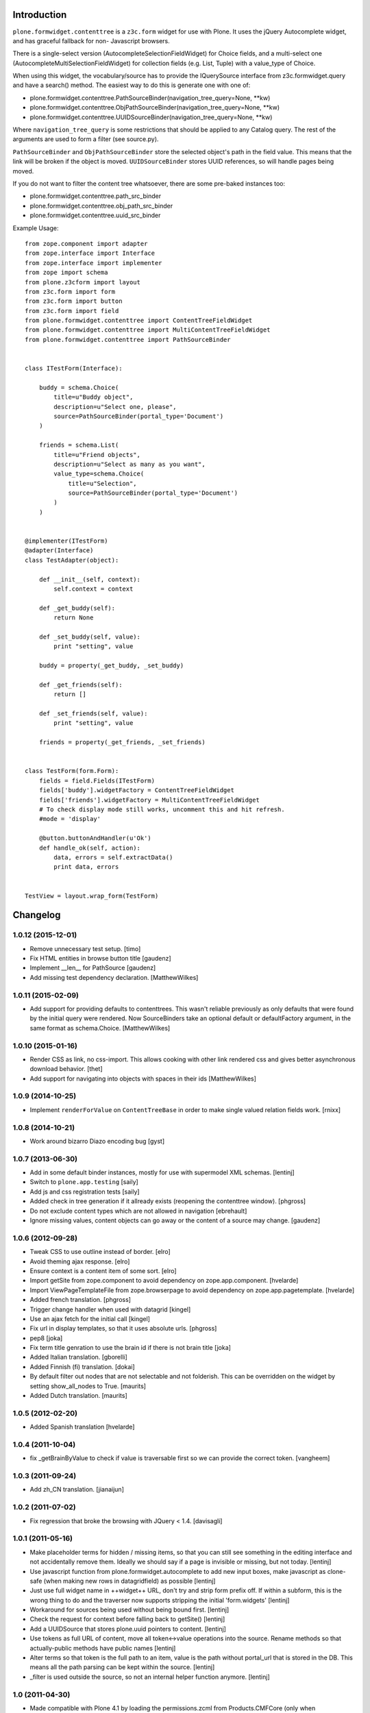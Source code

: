 Introduction
============

``plone.formwidget.contenttree`` is a ``z3c.form`` widget for use with Plone.
It uses the jQuery Autocomplete widget, and has graceful fallback for non-
Javascript browsers.

There is a single-select version (AutocompleteSelectionFieldWidget) for
Choice fields, and a multi-select one (AutocompleteMultiSelectionFieldWidget)
for collection fields (e.g. List, Tuple) with a value_type of Choice.

When using this widget, the vocabulary/source has to provide the IQuerySource
interface from z3c.formwidget.query and have a search() method. The easiest
way to do this is generate one with one of:

* plone.formwidget.contenttree.PathSourceBinder(navigation_tree_query=None, **kw)
* plone.formwidget.contenttree.ObjPathSourceBinder(navigation_tree_query=None, **kw)
* plone.formwidget.contenttree.UUIDSourceBinder(navigation_tree_query=None, **kw)

Where ``navigation_tree_query`` is some restrictions that should be applied to
any Catalog query. The rest of the arguments are used to form a filter
(see source.py).

``PathSourceBinder`` and ``ObjPathSourceBinder`` store the selected object's
path in the field value. This means that the link will be broken if the object
is moved. ``UUIDSourceBinder`` stores UUID references, so will handle pages
being moved.

If you do not want to filter the content tree whatsoever, there are some
pre-baked instances too:

* plone.formwidget.contenttree.path_src_binder
* plone.formwidget.contenttree.obj_path_src_binder
* plone.formwidget.contenttree.uuid_src_binder

Example Usage::

    from zope.component import adapter
    from zope.interface import Interface
    from zope.interface import implementer
    from zope import schema
    from plone.z3cform import layout
    from z3c.form import form
    from z3c.form import button
    from z3c.form import field
    from plone.formwidget.contenttree import ContentTreeFieldWidget
    from plone.formwidget.contenttree import MultiContentTreeFieldWidget
    from plone.formwidget.contenttree import PathSourceBinder


    class ITestForm(Interface):

        buddy = schema.Choice(
            title=u"Buddy object",
            description=u"Select one, please",
            source=PathSourceBinder(portal_type='Document')
        )

        friends = schema.List(
            title=u"Friend objects",
            description=u"Select as many as you want",
            value_type=schema.Choice(
                title=u"Selection",
                source=PathSourceBinder(portal_type='Document')
            )
        )


    @implementer(ITestForm)
    @adapter(Interface)
    class TestAdapter(object):

        def __init__(self, context):
            self.context = context

        def _get_buddy(self):
            return None

        def _set_buddy(self, value):
            print "setting", value

        buddy = property(_get_buddy, _set_buddy)

        def _get_friends(self):
            return []

        def _set_friends(self, value):
            print "setting", value

        friends = property(_get_friends, _set_friends)


    class TestForm(form.Form):
        fields = field.Fields(ITestForm)
        fields['buddy'].widgetFactory = ContentTreeFieldWidget
        fields['friends'].widgetFactory = MultiContentTreeFieldWidget
        # To check display mode still works, uncomment this and hit refresh.
        #mode = 'display'

        @button.buttonAndHandler(u'Ok')
        def handle_ok(self, action):
            data, errors = self.extractData()
            print data, errors


    TestView = layout.wrap_form(TestForm)


Changelog
=========

1.0.12 (2015-12-01)
-------------------

- Remove unnecessary test setup.
  [timo] 

- Fix HTML entities in browse button title
  [gaudenz]

- Implement __len__ for PathSource
  [gaudenz]

- Add missing test dependency declaration.
  [MatthewWilkes]


1.0.11 (2015-02-09)
-------------------

- Add support for providing defaults to contenttrees. This wasn't reliable
  previously as only defaults that were found by the initial query were
  rendered. Now SourceBinders take an optional default or defaultFactory
  argument, in the same format as schema.Choice.
  [MatthewWilkes]

1.0.10 (2015-01-16)
-------------------

- Render CSS as link, no css-import. This allows cooking with other
  link rendered css and gives better asynchronous download behavior.
  [thet]

- Add support for navigating into objects with spaces in their ids
  [MatthewWilkes]

1.0.9 (2014-10-25)
------------------

* Implement ``renderForValue`` on ``ContentTreeBase`` in order to make
  single valued relation fields work.
  [rnixx]

1.0.8 (2014-10-21)
------------------

* Work around bizarro Diazo encoding bug
  [gyst]

1.0.7 (2013-06-30)
------------------

* Add in some default binder instances, mostly for use with supermodel XML
  schemas.
  [lentinj]

* Switch to ``plone.app.testing``
  [saily]

* Add js and css registration tests
  [saily]

* Added check in tree generation if it allready exists (reopening the contenttree window).
  [phgross]

* Do not exclude content types which are not allowed in navigation [ebrehault]

* Ignore missing values, content objects can go away or the content of a source may change.
  [gaudenz]

1.0.6 (2012-09-28)
------------------

* Tweak CSS to use outline instead of border.
  [elro]

* Avoid theming ajax response.
  [elro]

* Ensure context is a content item of some sort.
  [elro]

* Import getSite from zope.component to avoid dependency on zope.app.component.
  [hvelarde]

* Import ViewPageTemplateFile from zope.browserpage to avoid dependency on
  zope.app.pagetemplate.
  [hvelarde]

* Added french translation.
  [phgross]

* Trigger change handler when used with datagrid
  [kingel]

* Use an ajax fetch for the initial call
  [kingel]

* Fix url in display templates, so that it uses absolute urls.
  [phgross]

* pep8
  [joka]

* Fix term title genration to use the brain id if there is not brain title
  [joka]

* Added Italian translation.
  [gborelli]

* Added Finnish (fi) translation.
  [dokai]

* By default filter out nodes that are not selectable and not folderish.
  This can be overridden on the widget by setting show_all_nodes to True.
  [maurits]

* Added Dutch translation.
  [maurits]

1.0.5 (2012-02-20)
------------------

* Added Spanish translation
  [hvelarde]

1.0.4 (2011-10-04)
------------------

* fix _getBrainByValue to check if value is traversable
  first so we can provide the correct token.
  [vangheem]

1.0.3 (2011-09-24)
------------------

* Add zh_CN translation.
  [jianaijun]

1.0.2 (2011-07-02)
------------------

* Fix regression that broke the browsing with JQuery < 1.4.
  [davisagli]

1.0.1 (2011-05-16)
------------------

* Make placeholder terms for hidden / missing items, so that you can still see
  something in the editing interface and not accidentally remove them. Ideally
  we should say if a page is invisible or missing, but not today.
  [lentinj]

* Use javascript function from plone.formwidget.autocomplete to add new input
  boxes, make javascript as clone-safe (when making new rows in datagridfield)
  as possible
  [lentinj]

* Just use full widget name in ++widget++ URL, don't try and strip form prefix
  off. If within a subform, this is the wrong thing to do and the traverser now
  supports stripping the initial 'form.widgets'
  [lentinj]

* Workaround for sources being used without being bound first.
  [lentinj]

* Check the request for context before falling back to getSite()
  [lentinj]

* Add a UUIDSource that stores plone.uuid pointers to content.
  [lentinj]

* Use tokens as full URL of content, move all token<->value operations into the
  source. Rename methods so that actually-public methods have public names
  [lentinj]

* Alter terms so that token is the full path to an item, value is the path
  without portal_url that is stored in the DB. This means all the path parsing
  can be kept within the source.
  [lentinj]

* _filter is used outside the source, so not an internal helper function
  anymore.
  [lentinj]

1.0 (2011-04-30)
----------------

* Made compatible with Plone 4.1 by loading the permissions.zcml from
  Products.CMFCore (only when plone.app.upgrade is available, to keep
  compatibility with Plone 3, if we currently have that).
  [maurits]

* Improved CSS for selected items to make them more evident in the Sunburst
  theme.
  [davisagli]

* Add content type CSS class to items in the navtree so that icons are shown
  in Plone 4.
  [davisagli]

1.0b3 (2011-02-11)
------------------

* Use `zope.i18n.translate` instead of translation_service, since
  translation_service was removed in plone4.
  [jbaumann]


1.0b2 (2010-08-25)
------------------

* Fall back to the site to perform content-related operations if the
  context is not wrapped into an acquisition chain.
  [dukebody]

* Compute the view name as the request URL left-stripped the content
  absolute URL.
  [dukebody]

* Make it possible to restrict the field to objects below a path
  The constructor of ObjPathSource takes a path keyword argument
  with a PathIndex catalog query. This argument filters objects
  outside of this path. If the navigation_tree_query does not have
  a path argument, the path is also copied into this query.
  [gaudenzius]

* Update widget in the contenttree-fetch browser view
  The widget.update() call rebinds to source which previously
  was only bound during traversal. This avoids problems with
  sources that only work after security is applied.
  [gaudenzius]

1.0b1 - 2010-04-19
------------------

* Adjusted styles so the widget looks reasonable with Plone 4's sunburst theme.
  [davisagli]

* Fix icons in CMF 2.2.  This closes
  http://code.google.com/p/dexterity/issues/detail?id=111
  [davisagli]

* Make the widget work properly on Zope 2.12
  [optilude]

* Add a template for HIDDEN_MODE.
  [csenger]

* Convert all strings in a new navtree node into unicode using the site
  encoding to render non-ascii characters in the widget.
  [csenger]

* Added message IDs for translations and added locales directory with
  german translations.
  [jbaumann]

1.0a5 - 2009-08-02
------------------

* Don't filter children of non-queriable parent types (e.g. Large Plone
  Folders).
  [optilude]

1.0a3 - 2009-07-12
------------------

* Apply patch from Gerhard Weis to make the lightbox play nicer with CSS
  z-indexes.
  [optilude]

1.0a3 - 2009-06-29
------------------

* Fix security validator to work properly on add views and other views using
  namespace traversal (++add++...)
  [optilude]

1.0a2 - 2009-06-28
------------------

* Fix display widgets.
  [optilude]

* Import SitemapNavtreeStrategy conditionally so it doesn't break on Plone
  trunk. [davisagli]

1.0a1 - 2009-04-17
------------------

* Initial release


